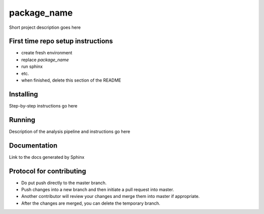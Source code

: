 ============
package_name
============


Short project description goes here


First time repo setup instructions
--------

* create fresh environment
* replace `package_name`
* run sphinx
* etc.
* when finished, delete this section of the README

Installing
--------

Step-by-step instructions go here

Running
--------

Description of the analysis pipeline and instructions go here

Documentation
------------

Link to the docs generated by Sphinx

Protocol for contributing
-------------------

* Do put push directly to the master branch.
* Push changes into a new branch and then initiate a pull request into master.
* Another contributor will review your changes and merge them into master if appropriate.
* After the changes are merged, you can delete the temporary branch.
